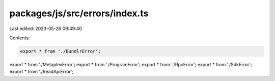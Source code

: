 packages/js/src/errors/index.ts
===============================

Last edited: 2023-05-26 09:49:40

Contents:

.. code-block:: ts

    export * from './BundlrError';
export * from './MetaplexError';
export * from './ProgramError';
export * from './RpcError';
export * from './SdkError';
export * from './ReadApiError';


